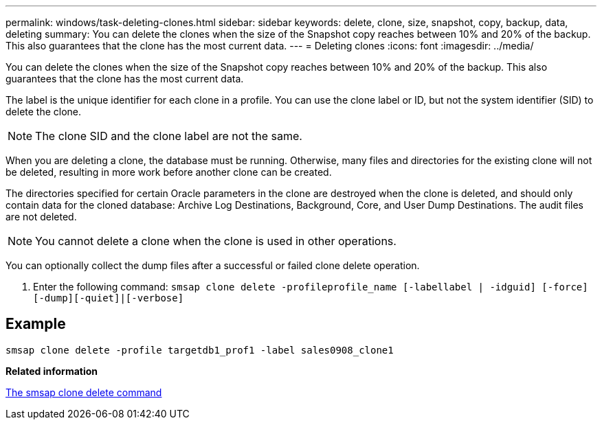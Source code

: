 ---
permalink: windows/task-deleting-clones.html
sidebar: sidebar
keywords: delete, clone, size, snapshot, copy, backup, data, deleting
summary: You can delete the clones when the size of the Snapshot copy reaches between 10% and 20% of the backup. This also guarantees that the clone has the most current data.
---
= Deleting clones
:icons: font
:imagesdir: ../media/

[.lead]
You can delete the clones when the size of the Snapshot copy reaches between 10% and 20% of the backup. This also guarantees that the clone has the most current data.

The label is the unique identifier for each clone in a profile. You can use the clone label or ID, but not the system identifier (SID) to delete the clone.

NOTE: The clone SID and the clone label are not the same.

When you are deleting a clone, the database must be running. Otherwise, many files and directories for the existing clone will not be deleted, resulting in more work before another clone can be created.

The directories specified for certain Oracle parameters in the clone are destroyed when the clone is deleted, and should only contain data for the cloned database: Archive Log Destinations, Background, Core, and User Dump Destinations. The audit files are not deleted.

NOTE: You cannot delete a clone when the clone is used in other operations.

You can optionally collect the dump files after a successful or failed clone delete operation.

. Enter the following command: `smsap clone delete -profileprofile_name [-labellabel | -idguid] [-force][-dump][-quiet]|[-verbose]`

== Example

----
smsap clone delete -profile targetdb1_prof1 -label sales0908_clone1
----

*Related information*

xref:reference-the-smosmsapclone-delete-command.adoc[The smsap clone delete command]
